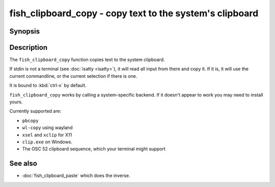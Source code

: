 .. _cmd-fish_clipboard_copy:

fish_clipboard_copy - copy text to the system's clipboard
==============================================================

Synopsis
--------

.. synopsis::

    fish_clipboard_copy

    foo | fish_clipboard_copy

Description
-----------

The ``fish_clipboard_copy`` function copies text to the system clipboard.

If stdin is not a terminal (see :doc:`isatty <isatty>`), it will read all input from there and copy it. If it is, it will use the current commandline, or the current selection if there is one.

It is bound to :kbd:`ctrl-x` by default.

``fish_clipboard_copy`` works by calling a system-specific backend. If it doesn't appear to work you may need to install yours.

Currently supported are:

- ``pbcopy``
- ``wl-copy`` using wayland
- ``xsel`` and ``xclip`` for X11
- ``clip.exe`` on Windows.
- The OSC 52 clipboard sequence, which your terminal might support

See also
--------

- :doc:`fish_clipboard_paste` which does the inverse.
